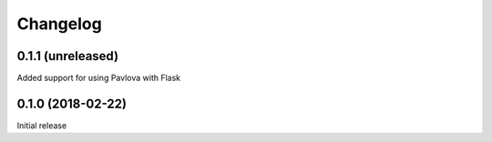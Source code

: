 Changelog
---------

0.1.1 (unreleased)
++++++++++++++++++

Added support for using Pavlova with Flask

0.1.0 (2018-02-22)
++++++++++++++++++

Initial release
